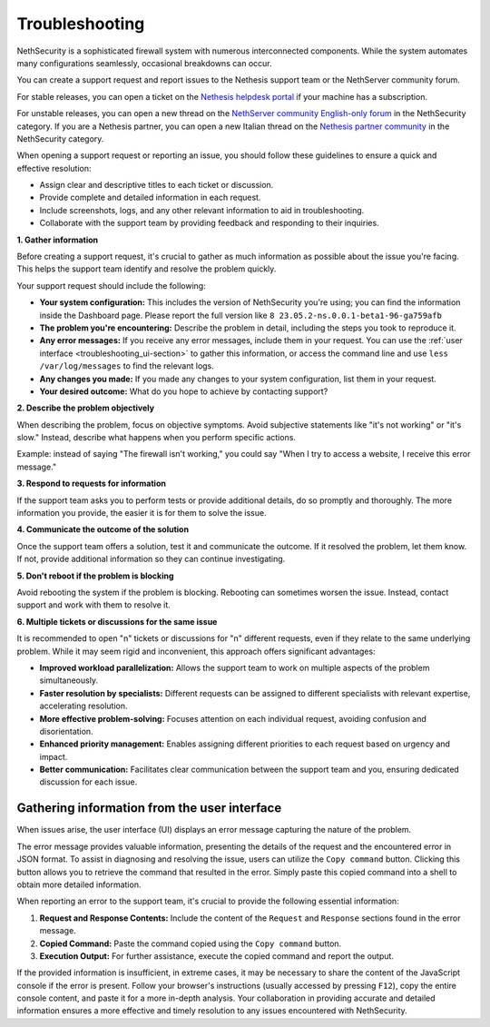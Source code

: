 .. _troubleshooting-section:

===============
Troubleshooting
===============

NethSecurity is a sophisticated firewall system with numerous interconnected components. 
While the system automates many configurations seamlessly, occasional breakdowns can occur.

You can create a support request and report issues to the Nethesis support team or the NethServer community forum.

For stable releases, you can open a ticket on the `Nethesis helpdesk portal <https://helpdesk.nethesis.it>`_ if your machine has a subscription.

For unstable releases, you can open a new thread on the `NethServer community English-only forum <https://community.nethserver.org>`_ in the NethSecurity category.
If you are a Nethesis partner, you can open a new Italian thread on the `Nethesis partner community <https://partner.nethesis.it>`_ in the NethSecurity category.

When opening a support request or reporting an issue, you should follow these guidelines to ensure a quick and effective resolution:

* Assign clear and descriptive titles to each ticket or discussion.
* Provide complete and detailed information in each request.
* Include screenshots, logs, and any other relevant information to aid in troubleshooting.
* Collaborate with the support team by providing feedback and responding to their inquiries.


**1. Gather information**

Before creating a support request, it's crucial to gather as much information as possible about the issue you're facing. This helps the support team identify and resolve the problem quickly.

Your support request should include the following:

* **Your system configuration:** This includes the version of NethSecurity you're using; you can find the information inside the Dashboard page.
  Please report the full version like ``8 23.05.2-ns.0.0.1-beta1-96-ga759afb``
* **The problem you're encountering:** Describe the problem in detail, including the steps you took to reproduce it.
* **Any error messages:** If you receive any error messages, include them in your request.
  You can use the :ref:`user interface <troubleshooting_ui-section>` to gather this information,
  or access the command line and use ``less /var/log/messages`` to find the relevant logs.
* **Any changes you made:** If you made any changes to your system configuration, list them in your request.
* **Your desired outcome:** What do you hope to achieve by contacting support?

**2. Describe the problem objectively**

When describing the problem, focus on objective symptoms. Avoid subjective statements like "it's not working" or "it's slow." Instead, describe what happens when you perform specific actions.

Example: instead of saying "The firewall isn't working," you could say "When I try to access a website, I receive this error message."

**3. Respond to requests for information**

If the support team asks you to perform tests or provide additional details, do so promptly and thoroughly. The more information you provide, the easier it is for them to solve the issue.

**4. Communicate the outcome of the solution**

Once the support team offers a solution, test it and communicate the outcome. If it resolved the problem, let them know. If not, provide additional information so they can continue investigating.

**5. Don't reboot if the problem is blocking**

Avoid rebooting the system if the problem is blocking. Rebooting can sometimes worsen the issue. Instead, contact support and work with them to resolve it.

**6. Multiple tickets or discussions for the same issue**

It is recommended to open "n" tickets or discussions for "n" different requests, even if they relate to the same underlying problem.
While it may seem rigid and inconvenient, this approach offers significant advantages:

* **Improved workload parallelization:** Allows the support team to work on multiple aspects of the problem simultaneously.
* **Faster resolution by specialists:** Different requests can be assigned to different specialists with relevant expertise, accelerating resolution.
* **More effective problem-solving:** Focuses attention on each individual request, avoiding confusion and disorientation.
* **Enhanced priority management:** Enables assigning different priorities to each request based on urgency and impact.
* **Better communication:** Facilitates clear communication between the support team and you, ensuring dedicated discussion for each issue.


.. _troubleshooting_ui-section:

Gathering information from the user interface
=============================================

When issues arise, the user interface (UI) displays an error message capturing the nature of the problem.

The error message provides valuable information, presenting the details of the request and the encountered error in JSON format.
To assist in diagnosing and resolving the issue, users can utilize the ``Copy command`` button.
Clicking this button allows you to retrieve the command that resulted in the error.
Simply paste this copied command into a shell to obtain more detailed information.

When reporting an error to the support team, it's crucial to provide the following essential information:

1. **Request and Response Contents:**
   Include the content of the ``Request`` and ``Response`` sections found in the error message.

2. **Copied Command:**
   Paste the command copied using the ``Copy command`` button.

3. **Execution Output:**
   For further assistance, execute the copied command and report the output.

If the provided information is insufficient, in extreme cases, it may be necessary to share the content of the JavaScript console if the error is present.
Follow your browser's instructions (usually accessed by pressing ``F12``), copy the entire console content, and paste it for a more in-depth analysis.
Your collaboration in providing accurate and detailed information ensures a more effective and timely resolution to any issues encountered with NethSecurity.